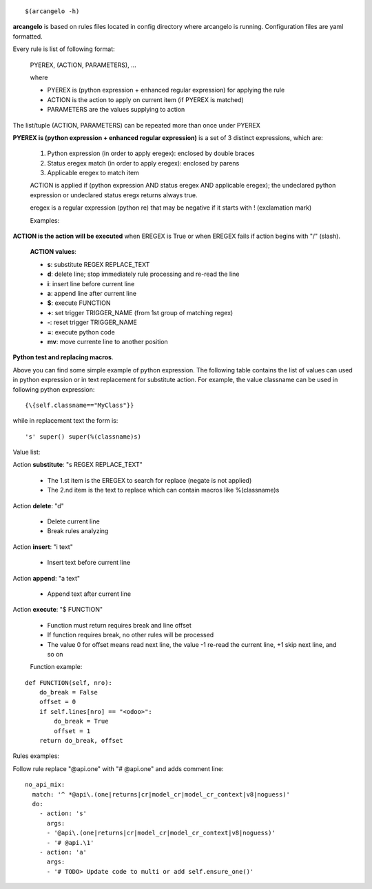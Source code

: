 ::

    $(arcangelo -h)


**arcangelo** is based on rules files located in config directory where arcangelo
is running. Configuration files are yaml formatted.

Every rule is list of following format:

    PYEREX, (ACTION, PARAMETERS), ...

    where

    * PYEREX is (python expression + enhanced regular expression) for applying the rule
    * ACTION is the action to apply on current item (if PYEREX is matched)
    * PARAMETERS are the values supplying to action

The list/tuple (ACTION, PARAMETERS) can be repeated more than once under PYEREX


**PYEREX is (python expression + enhanced regular expression)** is a set of 3
distinct expressions, which are:

    #. Python expression (in order to apply eregex): enclosed by double braces
    #. Status eregex match (in order to apply eregex): enclosed by parens
    #. Applicable eregex to match item

    ACTION is applied if (python expression AND status eregex AND applicable eregex);
    the undeclared python expression or undeclared status eregx returns always true.

    eregex is a regular expression (python re) that may be negative if it starts with !
    (exclamation mark)

    Examples:

.. $include rules_usage_arcangelo.csv

    * !(import xyz)import -> Rules is applied if matches the statemente "import" but not "import zyz"
    * \{\{self.to_major_version>10\}\}import something -> If target Odoo version is >10.0 matches statement "import something", otherwise ignore rule
    * \{\{self.from_major_version<=10\}\}import something -> If original Odoo version is <=10.0 matches statement "import something", otherwise ignore rule
    * \{\{self.python_version==3.10\}\}open -> If python version is 3.10, matches statemente import, otherwise ignore rule
    * \{\{self.py23==3\}\}open -> If python major version is 3, matches statemente import, otherwise ignore rule

**ACTION is the action will be executed** when EREGEX is True or when EREGEX fails if action begins with "/" (slash).

    **ACTION values**:

    * **s**: substitute REGEX REPLACE_TEXT
    * **d**: delete line; stop immediately rule processing and re-read the line
    * **i**: insert line before current line
    * **a**: append line after current line
    * **$**: execute FUNCTION
    * **+**: set trigger TRIGGER_NAME (from 1st group of matching regex)
    * **-**: reset trigger TRIGGER_NAME
    * **=**: execute python code
    * **mv**: move currente line to another position

**Python test and replacing macros**.

Above you can find some simple example of python expression. The following table
contains the list of values can used in python expression or in text replacement for
substitute action. For example, the value classname can be used in following python
expression:

::

    {\{self.classname=="MyClass"}}

while in replacement text the form is:

::

    's' super() super(%(classname)s)

Value list:

.. $include rules_usage_items.csv

Action **substitute**: "s REGEX REPLACE_TEXT"

    * The 1.st item is the EREGEX to search for replace (negate is not applied)
    * The 2.nd item is the text to replace which can contain macros like %(classname)s

Action **delete**: "d"

    * Delete current line
    * Break rules analyzing

Action **insert**: "i text"

    * Insert text before current line

Action **append**: "a text"

    * Append text after current line

Action **execute**: "$ FUNCTION"

    * Function must return requires break and line offset
    * If function requires break, no other rules will be processed
    * The value 0 for offset means read next line, the value -1 re-read the current line, +1 skip next line, and so on

    Function example:

::

    def FUNCTION(self, nro):
        do_break = False
        offset = 0
        if self.lines[nro] == "<odoo>":
            do_break = True
            offset = 1
        return do_break, offset

Rules examples:

Follow rule replace "@api.one" with "# @api.one" and adds comment line:

::

    no_api_mix:
      match: '^ *@api\.(one|returns|cr|model_cr|model_cr_context|v8|noguess)'
      do:
        - action: 's'
          args:
          - '@api\.(one|returns|cr|model_cr|model_cr_context|v8|noguess)'
          - '# @api.\1'
        - action: 'a'
          args:
          - '# TODO> Update code to multi or add self.ensure_one()'
